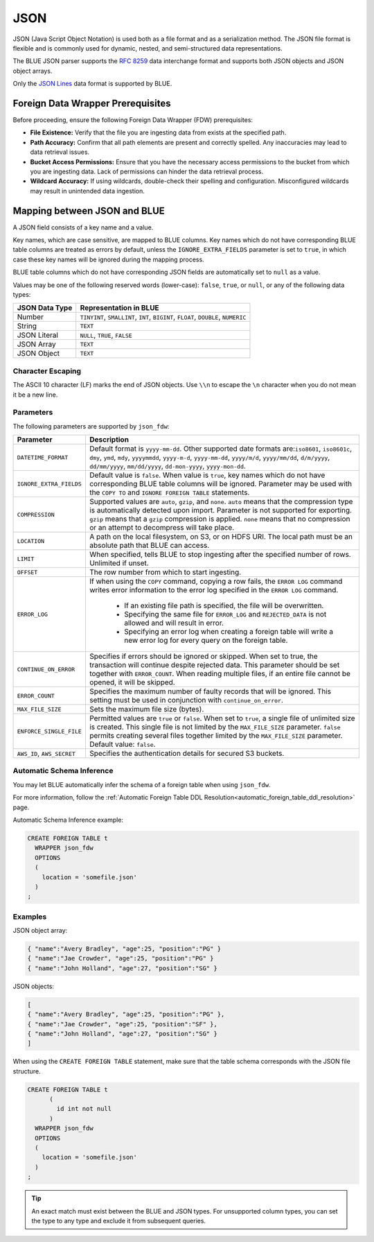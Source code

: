 .. _json:**************************JSON**************************JSON (Java Script Object Notation) is used both as a file format and as a serialization method. The JSON file format is flexible and is commonly used for dynamic, nested, and semi-structured data representations. The BLUE JSON parser supports the `RFC 8259 <https://datatracker.ietf.org/doc/html/rfc8259>`_ data interchange format and supports both JSON objects and JSON object arrays.Only the `JSON Lines <https://jsonlines.org/>`_ data format is supported by BLUE.Foreign Data Wrapper Prerequisites===================================Before proceeding, ensure the following Foreign Data Wrapper (FDW) prerequisites:* **File Existence:** Verify that the file you are ingesting data from exists at the specified path.* **Path Accuracy:** Confirm that all path elements are present and correctly spelled. Any inaccuracies may lead to data retrieval issues.* **Bucket Access Permissions:** Ensure that you have the necessary access permissions to the bucket from which you are ingesting data. Lack of permissions can hinder the data retrieval process.* **Wildcard Accuracy:** If using wildcards, double-check their spelling and configuration. Misconfigured wildcards may result in unintended data ingestion.Mapping between JSON and BLUE===============================A JSON field consists of a key name and a value.Key names, which are case sensitive, are mapped to BLUE columns. Key names which do not have corresponding BLUE table columns are treated as errors by default, unless the ``IGNORE_EXTRA_FIELDS`` parameter is set to ``true``, in which case these key names will be ignored during the mapping process.BLUE table columns which do not have corresponding JSON fields are automatically set to ``null`` as a value.Values may be one of the following reserved words (lower-case): ``false``, ``true``, or ``null``, or any of the following data types:.. list-table::    :widths: auto   :header-rows: 1      * - JSON Data Type     - Representation in BLUE   * - Number     - ``TINYINT``, ``SMALLINT``, ``INT``, ``BIGINT``, ``FLOAT``, ``DOUBLE``, ``NUMERIC``   * - String     - ``TEXT``   * - JSON Literal     - ``NULL``, ``TRUE``, ``FALSE``   * - JSON Array     - ``TEXT``   * - JSON Object     - ``TEXT`` Character Escaping------------------The ASCII 10 character (LF) marks the end of JSON objects. Use ``\\n`` to escape the ``\n`` character when you do not mean it be a new line.Parameters------------The following parameters are supported by ``json_fdw``:.. list-table::    :widths: auto   :header-rows: 1      * - Parameter     - Description   * - ``DATETIME_FORMAT``     - Default format is ``yyyy-mm-dd``. Other supported date formats are:``iso8601``, ``iso8601c``, ``dmy``, ``ymd``, ``mdy``, ``yyyymmdd``, ``yyyy-m-d``, ``yyyy-mm-dd``, ``yyyy/m/d``, ``yyyy/mm/dd``, ``d/m/yyyy``, ``dd/mm/yyyy``, ``mm/dd/yyyy``, ``dd-mon-yyyy``, ``yyyy-mon-dd``.     * - ``IGNORE_EXTRA_FIELDS``     - Default value is ``false``. When value is ``true``, key names which do not have corresponding BLUE table columns will be ignored. Parameter may be used with the ``COPY TO`` and ``IGNORE FOREIGN TABLE`` statements.    * - ``COMPRESSION``     - Supported values are ``auto``, ``gzip``, and ``none``. ``auto`` means that the compression type is automatically detected upon import. Parameter is not supported for exporting. ``gzip`` means that a ``gzip`` compression is applied. ``none`` means that no compression or an attempt to decompress will take place.    * - ``LOCATION``     - A path on the local filesystem, on S3, or on HDFS URI. The local path must be an absolute path that BLUE can access.   * - ``LIMIT``     - When specified, tells BLUE to stop ingesting after the specified number of rows. Unlimited if unset.   * - ``OFFSET``     - The row number from which to start ingesting.   * - ``ERROR_LOG``     - If when using the ``COPY`` command, copying a row fails, the ``ERROR LOG`` command writes error information to the error log specified in the ``ERROR LOG`` command.         * If an existing file path is specified, the file will be overwritten.                  * Specifying the same file for ``ERROR_LOG`` and ``REJECTED_DATA`` is not allowed and will result in error.                  * Specifying an error log when creating a foreign table will write a new error log for every query on the foreign table.   * - ``CONTINUE_ON_ERROR``     - Specifies if errors should be ignored or skipped. When set to true, the transaction will continue despite rejected data. This parameter should be set together with ``ERROR_COUNT``. When reading multiple files, if an entire file cannot be opened, it will be skipped.   * - ``ERROR_COUNT``     - Specifies the maximum number of faulty records that will be ignored. This setting must be used in conjunction with ``continue_on_error``.   * - ``MAX_FILE_SIZE``     - Sets the maximum file size (bytes).   * - ``ENFORCE_SINGLE_FILE``     - Permitted values are ``true`` or ``false``. When set to ``true``, a single file of unlimited size is created. This single file is not limited by the ``MAX_FILE_SIZE`` parameter. ``false`` permits creating several files together limited by the ``MAX_FILE_SIZE`` parameter. Default value: ``false``.   * - ``AWS_ID``, ``AWS_SECRET``     - Specifies the authentication details for secured S3 buckets. Automatic Schema Inference---------------------------You may let BLUE automatically infer the schema of a foreign table when using ``json_fdw``. For more information, follow the :ref:`Automatic Foreign Table DDL Resolution<automatic_foreign_table_ddl_resolution>` page.Automatic Schema Inference example:.. code-block:: postgres      CREATE FOREIGN TABLE t     WRAPPER json_fdw     OPTIONS     (       location = 'somefile.json'     )   ;Examples------------JSON object array:.. code-block:: postgres	{ "name":"Avery Bradley", "age":25, "position":"PG" }	{ "name":"Jae Crowder", "age":25, "position":"PG" }	{ "name":"John Holland", "age":27, "position":"SG" }JSON objects:.. code-block:: postgres	[	{ "name":"Avery Bradley", "age":25, "position":"PG" },	{ "name":"Jae Crowder", "age":25, "position":"SF" },	{ "name":"John Holland", "age":27, "position":"SG" }	]When using the ``CREATE FOREIGN TABLE`` statement, make sure that the table schema corresponds with the JSON file structure... code-block:: postgres      CREATE FOREIGN TABLE t	 (	   id int not null	 )     WRAPPER json_fdw     OPTIONS     (       location = 'somefile.json'     )   ;.. tip::    An exact match must exist between the BLUE and JSON types. For unsupported column types, you can set the type to any type and exclude it from subsequent queries.